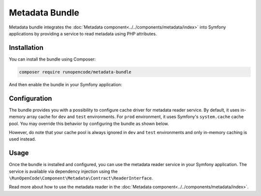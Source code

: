 ===============
Metadata Bundle
===============

Metadata bundle integrates the :doc:`Metadata component<../../components/metadata/index>`
into Symfony applications by providing a service to read metadata using PHP
attributes.

Installation
------------

You can install the bundle using Composer:

.. code-block:: bash

   composer require runopencode/metadata-bundle

And then enable the bundle in your Symfony application:

.. code-block:: php
   :linenos:

   <?php

   // config/bundles.php

   return [
       // ...
       RunOpenCode\MetadataBundle\MetadataBundle::class => ['all' => true],
   ];

Configuration
-------------

The bundle provides you with a possibility to configure cache driver for metadata
reader service. By default, it uses in-memory array cache for ``dev`` and ``test``
environments. For ``prod`` environment, it uses Symfony's ``system.cache`` cache 
pool. You may override this behavior by configuring the bundle as shown below.

However, do note that your cache pool is always ignored in ``dev`` and ``test``
environments and only in-memory caching is used instead.

.. tab:: PHP

   .. code-block:: php
      :linenos:

      <?php
      // config/packages/runopencode-metadata.php
      use Symfony\Component\DependencyInjection\Loader\Configurator\ContainerConfigurator;
       
      return static function (ContainerConfigurator $container): void {
          $container->extension('runopencode_metadata', [
              'cache_pool' => 'cache.adapter.filesystem',
          ]);
      };

.. tab:: YAML

   .. code-block:: yaml
      :linenos:

      # config/packages/runopencode-metadata.yaml
      runopencode_metadata:
          cache_pool: cache.adapter.filesystem

Usage
-----

Once the bundle is installed and configured, you can use the metadata reader
service in your Symfony application. The service is available via dependency
injection using the ``\RunOpenCode\Component\Metadata\Contract\ReaderInterface``.

Read more about how to use the metadata reader in the :doc:`Metadata component<../../components/metadata/index>`.